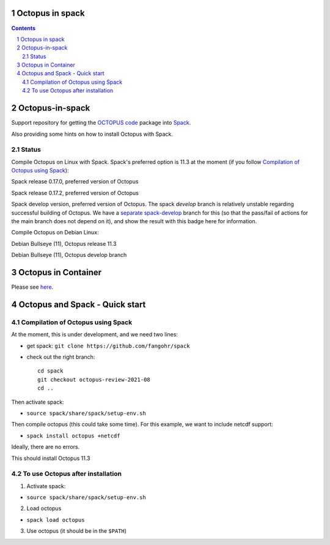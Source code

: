 


Octopus in spack
================

.. sectnum::

.. contents:: 

Octopus-in-spack
================

Support repository for getting the `OCTOPUS code <http://octopus-code.org>`__ package into
`Spack <http://spack.readthedocs.io>`__.

Also providing some hints on how to install Octopus with Spack.

Status
------


Compile Octopus on Linux with Spack. Spack's preferred option is 11.3 at the
moment (if you follow `Compilation of Octopus using Spack`_):

|spack-v0.17.0-oct-11.3| Spack release 0.17.0, preferred version of Octopus

|spack-v0.17.2-oct-11.3| Spack release 0.17.2, preferred version of Octopus


|spack-develop-oct-11.3| Spack develop version, preferred version of Octopus. 
The spack `develop` branch is relatively unstable regarding successful building 
of Octopus. We have a 
`separate spack-develop <https://github.com/fangohr/octopus-in-spack/tree/spack-develop>`__ 
branch for this (so that the pass/fail of actions for the main branch does not depend on 
it), and show the result with this badge here for information.

Compile Octopus on Debian Linux:

|debian-11.3| Debian Bullseye (11), Octopus release 11.3

|debian-develop| Debian Bullseye (11), Octopus develop branch

Octopus in Container
====================

Please see `here <docker.rst>`__.


Octopus and Spack - Quick start
===============================

Compilation of Octopus using Spack
----------------------------------

At the moment, this is under development, and we need two lines:

-  get spack: ``git clone https://github.com/fangohr/spack``
-  check out the right branch::

    cd spack
    git checkout octopus-review-2021-08
    cd ..

Then activate spack:

-  ``source spack/share/spack/setup-env.sh``

Then compile octopus (this could take some time). For this example, we
want to include netcdf support:

-  ``spack install octopus +netcdf``

Ideally, there are no errors.

This should install Octopus 11.3

To use Octopus after installation
---------------------------------

1. Activate spack:

-  ``source spack/share/spack/setup-env.sh``

2. Load octopus

-  ``spack load octopus``

3. Use octopus (it should be in the ``$PATH``)

.. |spack-v0.17.0-oct-11.3| image:: https://github.com/fangohr/octopus-in-spack/actions/workflows/spack-v0.17.0.yml/badge.svg
   :target: https://github.com/fangohr/octopus-in-spack/actions/workflows/spack-v0.17.0.yml
.. |spack-v0.17.2-oct-11.3| image:: https://github.com/fangohr/octopus-in-spack/actions/workflows/spack-v0.17.2.yml/badge.svg
   :target: https://github.com/fangohr/octopus-in-spack/actions/workflows/spack-v0.17.2.yml

.. |debian-11.3| image:: https://github.com/fangohr/octopus-in-spack/actions/workflows/debian-11.3.yml/badge.svg
   :target: https://github.com/fangohr/octopus-in-spack/actions/workflows/debian-11.3.yml
.. |debian-develop| image:: https://github.com/fangohr/octopus-in-spack/actions/workflows/debian-develop.yml/badge.svg
   :target: https://github.com/fangohr/octopus-in-spack/actions/workflows/debian-develop.yml

.. |spack-develop-oct-11.3| image:: https://github.com/fangohr/octopus-in-spack/actions/workflows/spack-develop.yml/badge.svg?branch=spack-develop
   :target: https://github.com/fangohr/octopus-in-spack/actions/workflows/spack-develop.yml
